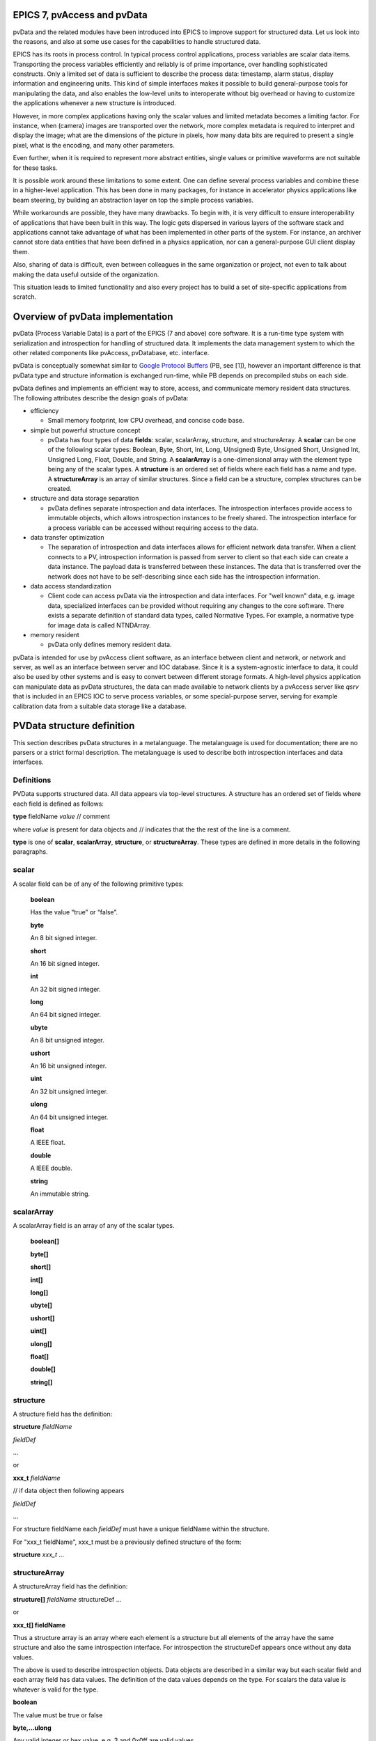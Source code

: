 EPICS 7, pvAccess and pvData
============================

pvData and the related modules have been introduced into EPICS
to improve support for structured data. Let us look into the
reasons, and also at some use cases for the capabilities to handle
structured data.

EPICS has its roots in process control. In typical process control
applications, process variables are scalar data items. Transporting the
process variables efficiently and reliably is of prime importance, over
handling sophisticated constructs. Only a limited set of data is
sufficient to describe the process data: timestamp, alarm status,
display information and engineering units. This kind of simple
interfaces makes it possible to build general-purpose tools for
manipulating the data, and also enables the low-level units to
interoperate without big overhead or having to customize the
applications whenever a new structure is introduced.

However, in more complex applications having only the scalar values and limited
metadata becomes a limiting factor. For instance, when (camera) images
are transported over the network, more complex metadata is required to
interpret and display the image;
what are the dimensions of the picture in pixels, how many data bits are
required to present a single pixel, what is the encoding, and many
other parameters.

Even further, when it is required to represent more abstract entities,
single values or primitive waveforms are not suitable for these tasks.

It is possible work around these limitations to some extent. One can
define several process variables and combine these in a higher-level
application. This has been done in many packages, for instance in
accelerator physics applications like beam steering, by building an
abstraction layer on top the simple process variables.

While workarounds are possible, they have many drawbacks. To begin with,
it is very difficult to ensure interoperability of applications that
have been built in this way. The logic gets dispersed in various layers
of the software stack and applications cannot take advantage of what has
been implemented in other parts of the system. For instance, an archiver
cannot store data entities that have been defined in a physics
application, nor can a general-purpose GUI client display them.

Also, sharing of data is difficult, even between colleagues in the same
organization or project, not even to talk about making the data useful
outside of the organization.

This situation leads to limited functionality and also every project has
to build a set of site-specific applications from scratch.

Overview of pvData implementation
=================================

pvData (Process Variable Data) is a part of the EPICS (7 and above) core
software. It is a run-time type system with serialization and
introspection for handling of structured data. It implements the data
management system to which the other related components like pvAccess,
pvDatabase, etc. interface.

pvData is conceptually somewhat similar to `Google Protocol
Buffers <http://code.google.com/apis/protocolbuffers/>`__ (PB, see [1]),
however an important difference is that pvData type and structure information
is exchanged run-time, while PB depends on precompiled stubs on each side.

pvData defines and implements an efficient way to store, access, and
communicate memory resident data structures. The following attributes
describe the design goals of pvData:

-  efficiency

   -  Small memory footprint, low CPU overhead, and concise code base.

-  simple but powerful structure concept

   -  pvData has four types of data **fields**: scalar, scalarArray,
      structure, and structureArray. A **scalar** can be one of the
      following scalar types: Boolean, Byte, Short, Int, Long,
      U(nsigned) Byte, Unsigned Short, Unsigned Int, Unsigned Long,
      Float, Double, and String. A **scalarArray** is a one-dimensional
      array with the element type being any of the scalar types. A
      **structure** is an ordered set of fields where each field has a
      name and type. A **structureArray** is an array of similar
      structures. Since a field can be a structure, complex structures
      can be created.

-  structure and data storage separation

   -  pvData defines separate introspection and data interfaces. The
      introspection interfaces provide access to immutable objects,
      which allows introspection instances to be freely shared. The
      introspection interface for a process variable can be accessed
      without requiring access to the data.

-  data transfer optimization

   -  The separation of introspection and data interfaces allows for
      efficient network data transfer. When a client connects to a PV,
      introspection information is passed from server to client so that
      each side can create a data instance. The payload data is
      transferred between these instances. The data that is transferred
      over the network does not have to be self-describing since each
      side has the introspection information.

-  data access standardization

   -  Client code can access pvData via the introspection and data
      interfaces. For "well known" data, e.g. image data, specialized
      interfaces can be provided without requiring any changes to the
      core software. There exists a separate definition of standard data
      types, called Normative Types. For example, a normative type for
      image data is called NTNDArray.

-  memory resident

   -  pvData only defines memory resident data.

pvData is intended for use by pvAccess client software, as an interface
between client and network, or network and server, as well as an
interface between server and IOC database. Since it is a system-agnostic
interface to data, it could also be used by other systems and is easy to
convert between different storage formats. A high-level physics
application can manipulate data as pvData structures, the data can made
available to network clients by a pvAccess server like *qsrv* that is
included in an EPICS IOC to serve process variables, or some
special-purpose server, serving for example calibration data from a
suitable data storage like a database.

PVData structure definition
===========================

This section describes pvData structures in a metalanguage. The
metalanguage is used for documentation; there are no parsers or a strict
formal description. The metalanguage is used to describe both
introspection interfaces and data interfaces.

Definitions
~~~~~~~~~~~

PVData supports structured data. All data appears via top-level
structures. A structure has an ordered set of fields where each field is
defined as follows:

**type** fieldName *value* // comment

where *value* is present for data objects and // indicates that the the
rest of the line is a comment.

**type** is one of **scalar**, **scalarArray**, **structure**, or
**structureArray**. These types are defined in more details in the
following paragraphs.

scalar
~~~~~~

A scalar field can be of any of the following primitive types:

   **boolean**

   Has the value “true” or “false”.

   **byte**

   An 8 bit signed integer.

   **short**

   An 16 bit signed integer.

   **int**

   An 32 bit signed integer.

   **long**

   An 64 bit signed integer.

   **ubyte**

   An 8 bit unsigned integer.

   **ushort**

   An 16 bit unsigned integer.

   **uint**

   An 32 bit unsigned integer.

   **ulong**

   An 64 bit unsigned integer.

   **float**

   A IEEE float.

   **double**

   A IEEE double.

   **string**

   An immutable string.

scalarArray
~~~~~~~~~~~

A scalarArray field is an array of any of the scalar types.

   **boolean[]**

   **byte[]**

   **short[]**

   **int[]**

   **long[]**

   **ubyte[]**

   **ushort[]**

   **uint[]**

   **ulong[]**

   **float[]**

   **double[]**

   **string[]**

structure
~~~~~~~~~

A structure field has the definition:

**structure** *fieldName*

*fieldDef*

...

or

**xxx_t** *fieldName*

// if data object then following appears

*fieldDef*

...

For structure fieldName each *fieldDef* must have a unique fieldName
within the structure.

For "xxx_t fieldName", xxx_t must be a previously defined structure of
the form:

**structure** *xxx_t* ...

structureArray
~~~~~~~~~~~~~~

A structureArray field has the definition:

**structure[]** *fieldName* structureDef ...

or

**xxx_t[] fieldName**

Thus a structure array is an array where each element is a structure but
all elements of the array have the same structure and also the same
introspection interface. For introspection the structureDef appears once
without any data values.

The above is used to describe introspection objects. Data objects are
described in a similar way but each scalar field and each array field
has data values. The definition of the data values depends on the type.
For scalars the data value is whatever is valid for the type.

**boolean**

The value must be true or false

**byte,...ulong**

Any valid integer or hex value, e.g. 3 and 0x0ff are valid values

**float,double**

Any valid integer or real e.g. 3, 3.0, and 3e0 are valid values

**string**

The value can be an alphanumeric value or any set of characters enclosed
in "" Within quotes a quote is expressed as \\" Examples are aValue "a
value" "a\" xxx" are valid values.

For scalar arrays the syntax is:

= [value,...,value]

where each value is a valid scalar data value depending on the type.
Thus it is a comma separated set of values enclosed in square brackets:
[] White space is permitted surrounding each comma.

**Examples**

Having defined the following base structure:

.. code::

  structure  timeStamp_t
    long secondsPastEpoch
    int nanoSeconds

The following **introspection** object can be defined:

.. code::

  structure  scalarDoubleExample // introspection object
    double value
    timeStamp_t timeStamp

which would correspond to:

.. code::

  structure scalarDoubleExample // introspection object
    double value
    structure timeStamp
      long secondsPastEpoch
      int nanoSeconds

The following corresponding **data** object can then be defined:

.. code::

  structure scalarDoubleExample // data object
    double value 1.0
    timeStamp_t timeStamp
      long secondsPastEpoch 1531389047
      int nanoSeconds 247000000

If the following interface is defined:

.. code::

  structure point_t
    double x
    double y

Then the following **introspection** objects can be defined:

.. code::

  structure lineExample
    point_t begin
    point_t end

  structure pointArrayExample
    point_t[] points

which are equivalent to

.. code::

  structure lineExample
    structure begin
      double x
      double y
    structure end
      double x
      double y

and

.. code::

  structure pointArrayExample
    structure[] points
      structure point
        double x
        double y

And the following **data** objects can be defined:

.. code::

  structure lineExample
    point_t begin
      double x 0.0
      double y 0.0
    point_t end
      double x 10.0
      double y 10.0

  structure pointArrayExample
    point_t[] value
      structure point
        double x 0.0
        double y 0.0
      structure point
        double x 10.0
        double y 10.0

References:

1. Google Protocol Buffers: http://code.google.com/apis/protocolbuffers/

2. Normative Types Specification
